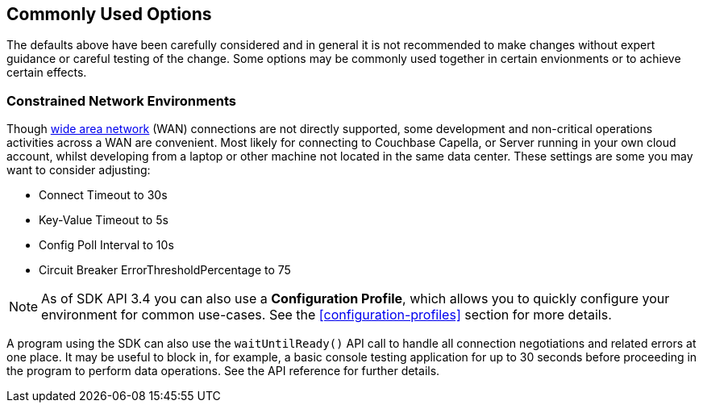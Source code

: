 == Commonly Used Options

The defaults above have been carefully considered and in general it is not recommended to make changes without expert guidance or careful testing of the change.
Some options may be commonly used together in certain envionments or to achieve certain effects.

=== Constrained Network Environments

Though xref:project-docs:compatibility.adoc#network-requirements[wide area network] (WAN) connections are not directly supported, some development and non-critical operations activities across a WAN are convenient.
Most likely for connecting to Couchbase Capella, or Server running in your own cloud account, whilst developing from a laptop or other machine not located in the same data center.
These settings are some you may want to consider adjusting:

* Connect Timeout to 30s
* Key-Value Timeout to 5s
* Config Poll Interval to 10s
* Circuit Breaker ErrorThresholdPercentage to 75

NOTE: As of SDK API 3.4 you can also use a *Configuration Profile*, which allows you to quickly configure your environment for common use-cases.
See the <<configuration-profiles>> section for more details.

A program using the SDK can also use the `waitUntilReady()` API call to handle all connection negotiations and related errors at one place.
It may be useful to block in, for example, a basic console testing application for up to 30 seconds before proceeding in the program to perform data operations.
See the API reference for further details.
